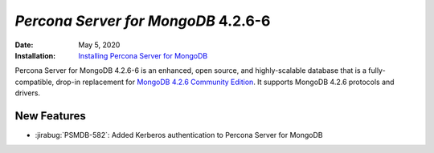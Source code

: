 .. _PSMDB-4.2.6-6:

================================================================================
*Percona Server for MongoDB* 4.2.6-6
================================================================================

:Date: May 5, 2020
:Installation: `Installing Percona Server for MongoDB <https://www.percona.com/doc/percona-server-for-mongodb/4.2/install/index.html>`_

Percona Server for MongoDB 4.2.6-6 is an enhanced, open source, and highly-scalable database that is a
fully-compatible, drop-in replacement for `MongoDB 4.2.6 Community Edition <https://docs.mongodb.com/manual/release-notes/4.2/#apr-21-2020>`_.
It supports MongoDB 4.2.6 protocols and drivers.

New Features
================================================================================

* :jirabug:`PSMDB-582`: Added Kerberos authentication to Percona Server for MongoDB


